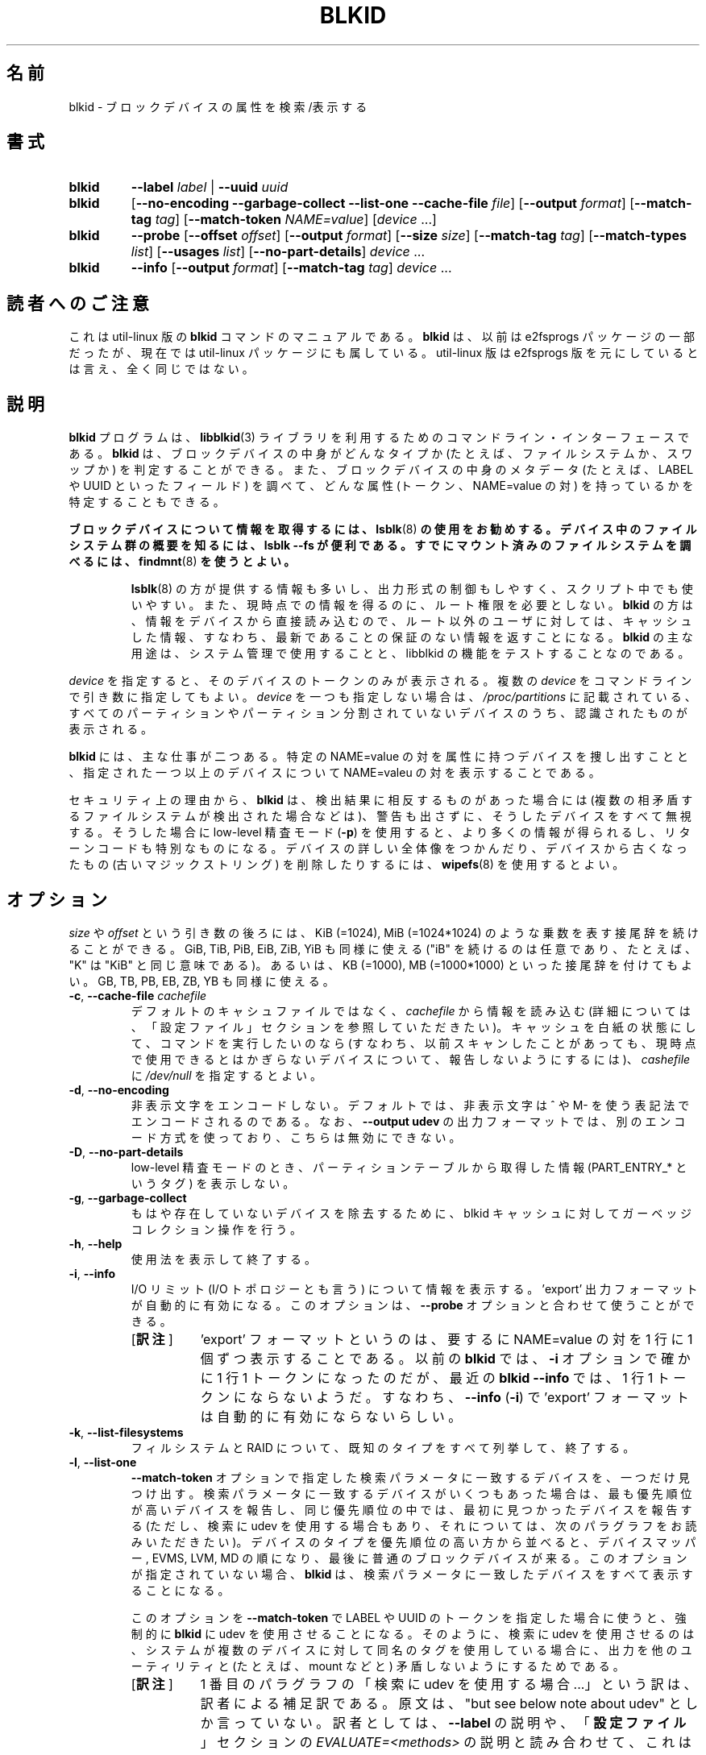 .\" Copyright 2000 Andreas Dilger (adilger@turbolinux.com)
.\"
.\" This file may be copied under the terms of the GNU Public License.
.\"
.\"*******************************************************************
.\"
.\" This file was generated with po4a. Translate the source file.
.\"
.\"*******************************************************************
.\"
.\" Japanese Version Copyright (c) 2004-2005 Yuichi SATO,
.\"   and 2020 Yoichi Chonan,
.\"         all rights reserved.
.\" Translated Sun Mar  7 00:00:12 JST 2004
.\"         by Yuichi SATO <ysato444@yahoo.co.jp>
.\" Updated & Modified Sat Apr 30 07:25:35 JST 2005 by Yuichi SATO
.\" Updated & Modified Tue Dec 20 05:57:54 JST 2005 by Yuichi SATO
.\" Updated & Modified (util-linux 2.35.2) Sat Oct  3 08:33:58 JST 2020
.\"         By Yoichi Chonan <cyoichi@maple.ocn.ne.jp>
.\"
.TH BLKID 8 "March 2013" util\-linux "System Administration"
.SH 名前
blkid \- ブロックデバイスの属性を検索/表示する
.SH 書式
.IP \fBblkid\fP
\fB\-\-label\fP\fI label\fP | \fB\-\-uuid\fP\fI uuid\fP

.IP \fBblkid\fP
[\fB\-\-no\-encoding\fP \fB\-\-garbage\-collect \-\-list\-one \-\-cache\-file\fP \fIfile\fP]
[\fB\-\-output\fP \fIformat\fP] [\fB\-\-match\-tag\fP \fItag\fP] [\fB\-\-match\-token\fP
\fINAME=value\fP] [\fIdevice\fP ...]

.IP \fBblkid\fP
\fB\-\-probe\fP [\fB\-\-offset\fP \fIoffset\fP] [\fB\-\-output\fP \fIformat\fP] [\fB\-\-size\fP
\fIsize\fP] [\fB\-\-match\-tag\fP \fItag\fP] [\fB\-\-match\-types\fP \fIlist\fP] [\fB\-\-usages\fP
\fIlist\fP] [\fB\-\-no\-part\-details\fP] \fIdevice\fP ...

.IP \fBblkid\fP
\fB\-\-info\fP [\fB\-\-output\fP \fIformat\fP] [\fB\-\-match\-tag\fP \fItag\fP] \fIdevice\fP ...

.SH 読者へのご注意
これは util-linux 版の \fBblkid\fP コマンドのマニュアルである。\fBblkid\fP
は、以前は e2fsprogs パッケージの一部だったが、現在では util-linux
パッケージにも属している。util-linux 版は e2fsprogs
版を元にしているとは言え、全く同じではない。
.SH 説明
\fBblkid\fP プログラムは、\fBlibblkid\fP(3)
ライブラリを利用するためのコマンドライン・インターフェースである。\fBblkid\fP
は、ブロックデバイスの中身がどんなタイプか (たとえば、ファイルシステムか、スワップか)
を判定することができる。また、ブロックデバイスの中身のメタデータ
(たとえば、LABEL や UUID といったフィールド) を調べて、どんな属性
(トークン、NAME=value の対) を持っているかを特定することもできる。
.PP
\fBブロックデバイスについて情報を取得するには、\fP\fBlsblk\fP(8)
\fBの使用をお勧めする。デバイス中のファイルシステム群の概要を知るには、lsblk \-\-fs
が便利である。すでにマウント済みのファイルシステムを調べるには、\fP\fBfindmnt\fP(8)
\fBを使うとよい。\fP
.PP
.RS
\fBlsblk\fP(8) の方が提供する情報も多いし、出力形式の制御もしやすく、
スクリプト中でも使いやすい。また、現時点での情報を得るのに、ルート権限を必要としない。
\fBblkid\fP の方は、情報をデバイスから直接読み込むので、ルート以外のユーザに対しては、
キャッシュした情報、すなわち、最新であることの保証のない情報を返すことになる。
\fBblkid\fP の主な用途は、システム管理で使用することと、libblkid
の機能をテストすることなのである。
.RE

.PP
\fIdevice\fP を指定すると、そのデバイスのトークンのみが表示される。
複数の \fIdevice\fP をコマンドラインで引き数に指定してもよい。
\fIdevice\fP を一つも指定しない場合は、\fI/proc/partitions\fP
に記載されている、すべてのパーティションやパーティション分割されていないデバイスのうち、
認識されたものが表示される。
.PP
\fBblkid\fP には、主な仕事が二つある。特定の NAME=value
の対を属性に持つデバイスを捜し出すことと、指定された一つ以上のデバイスについて
NAME=valeu の対を表示することである。

セキュリティ上の理由から、\fBblkid\fP は、検出結果に相反するものがあった場合には
(複数の相矛盾するファイルシステムが検出された場合などは)、
警告も出さずに、そうしたデバイスをすべて無視する。そうした場合に
low\-level 精査モード (\fB\-p\fP)
を使用すると、より多くの情報が得られるし、リターンコードも特別なものになる。
デバイスの詳しい全体像をつかんだり、デバイスから古くなったもの
(古いマジックストリング) を削除したりするには、\fBwipefs\fP(8) を使用するとよい。

.SH オプション
\fIsize\fP や \fIoffset\fP という引き数の後ろには、KiB (=1024), MiB (=1024*1024)
のような乗数を表す接尾辞を続けることができる。GiB, TiB, PiB, EiB, ZiB, YiB
も同様に使える ("iB" を続けるのは任意であり、たとえば、"K" は "KiB"
と同じ意味である)。あるいは、KB (=1000), MB (=1000*1000)
といった接尾辞を付けてもよい。GB, TB, PB, EB, ZB, YB も同様に使える。
.TP 
\fB\-c\fP, \fB\-\-cache\-file\fP \fIcachefile\fP
デフォルトのキャシュファイルではなく、\fIcachefile\fP から情報を読み込む
(詳細については、「設定ファイル」セクションを参照していただきたい)。
キャッシュを白紙の状態にして、コマンドを実行したいのなら
(すなわち、以前スキャンしたことがあっても、
現時点で使用できるとはかぎらないデバイスについて、報告しないようにするには)、\fIcashefile\fP
に \fI/dev/null\fP を指定するとよい。
.TP 
\fB\-d\fP, \fB\-\-no\-encoding\fP
非表示文字をエンコードしない。デフォルトでは、非表示文字は ^ や
M\- を使う表記法でエンコードされるのである。なお、\fB\-\-output udev\fP
の出力フォーマットでは、別のエンコード方式を使っており、こちらは無効にできない。
.TP 
\fB\-D\fP, \fB\-\-no\-part\-details\fP
low\-level 精査モードのとき、パーティションテーブルから取得した情報
(PART_ENTRY_* というタグ) を表示しない。
.TP 
\fB\-g\fP, \fB\-\-garbage\-collect\fP
もはや存在していないデバイスを除去するために、blkid
キャッシュに対してガーベッジコレクション操作を行う。
.TP 
\fB\-h\fP, \fB\-\-help\fP
使用法を表示して終了する。
.TP 
\fB\-i\fP, \fB\-\-info\fP
I/O リミット (I/O トポロジーとも言う) について情報を表示する。'export'
出力フォーマットが自動的に有効になる。このオプションは、\fB\-\-probe\fP
オプションと合わせて使うことができる。
.RS
.IP "[\fB訳注\fP]" 8
\&'export' フォーマットというのは、要するに NAME=value の対を
1 行に 1 個ずつ表示することである。以前の \fBblkid\fP では、\fB\-i\fP
オプションで確かに 1 行 1 トークンになったのだが、最近の \fBblkid \-\-info\fP
では、1 行 1 トークンにならないようだ。すなわち、\fB\-\-info\fP
(\fB\-i\fP) で 'export' フォーマットは自動的に有効にならないらしい。
.RE
.TP 
\fB\-k\fP, \fB\-\-list\-filesystems\fP
フィルシステムと RAID について、既知のタイプをすべて列挙して、終了する。
.TP 
\fB\-l\fP, \fB\-\-list\-one\fP
\fB\-\-match\-token\fP
オプションで指定した検索パラメータに一致するデバイスを、一つだけ見つけ出す。
検索パラメータに一致するデバイスがいくつもあった場合は、最も優先順位が高いデバイスを報告し、
同じ優先順位の中では、最初に見つかったデバイスを報告する (ただし、検索に udev
を使用する場合もあり、それについては、次のパラグラフをお読みいただきたい)。
デバイスのタイプを優先順位の高い方から並べると、デバイスマッパー, EVMS, LVM, MD
の順になり、最後に普通のブロックデバイスが来る。このオプションが指定されていない場合、
\fBblkid\fP は、検索パラメータに一致したデバイスをすべて表示することになる。
.sp
このオプションを \fB\-\-match\-token\fP で LABEL や UUID
のトークンを指定した場合に使うと、強制的に \fBblkid\fP に
udev を使用させることになる。そのように、検索に udev を使用させるのは、
システムが複数のデバイスに対して同名のタグを使用している場合に、
出力を他のユーティリティと (たとえば、mount などと)
矛盾しないようにするためである。
.RS
.IP "[\fB訳注\fP]" 8
1 番目のパラグラフの「検索に udev
を使用する場合 ...」という訳は、訳者による補足訳である。原文は、"but see
below note about udev" としか言っていない。訳者としては、\fB\-\-label\fP
の説明や、「\fB設定ファイル\fP」セクションの \fIEVALUATE=<methods>\fP
の説明と読み合わせて、これは「検索に udev を使用する、すなわち /dev/disk/by\-*
以下のシムリンクを使用する場合については、以下の追加説明を見よ」と言っているのだと考える。
シムリンク (のみ) を使用する場合は、
検索条件に一致するデバイスは、当然ながらリンク先一つしかなく、udev
のシムリンクを使用するアプリケーション間で同一なわけである。
ただし、こうした解釈は、訳者の推測に過ぎない。間違っているかもしれない。
.sp
なお、当方のバージョン 2.35.2 では、\fB\-\-match\-token\fP に LABEL=
を指定した場合、udev を使用させる、すなわち、同名の LABEL
を持つデバイスが複数あったときに、/dev/disk/by-label
中のシムリンクの参照先を報告させるには、\fB\-l\fP だけでなく
\fB\-o device\fP も必要だった。お手元でも確かめていただきたい。
.RE
.TP 
\fB\-L\fP, \fB\-\-label\fP \fIlabel\fP
ファイルシステムのラベル (訳注: ボリューム名とも言う) に \fIlabel\fP
を使用しているデバイスを見つけ出す。これは、\fB\-\-list\-one \-\-output device
\-\-match\-token LABEL=\fP\fIlabel\fP と同じことである。
ここで使われる検索メソッドでは、/dev/disk/by\-label にある udev
のシムリンクを信用して使用することができる (もっとも、/etc/blkid.conf
の設定次第だが)。一般にこうしたシムリンクを不用意に使うのは避けた方がよい。
現状を確認せずにこうしたシムリンクを使用するのは、信用できないからである。
なお、この \fB\-\-label\fP オプションは、システムが udev
を使っているかいないかにかかわらず、問題なく動作する。
.RS
.IP "[\fB訳注\fP]" 8
「/dev/disk/by-label にある udev
のシムリンクを信用して使用できるのは、/etc/blkid.conf
の設定次第だ」というのは、SEND_UEVENT=<yes|not> の値次第ということだ。それが
yes ならば、必要に応じて現状が反映されるので、udev
のシムリンクが信用できることになる。「\fB設定ファイル\fP」セクションを参照していただきたい。
.RE
.PP
.RS
困ったことに e2fsprogs 所収のオリジナルの \fBblkid\fP(8) は、\fB\-L\fP
オプションを \fB\-o list\fP の同義語として使っている。
スクリプトの使い回しが利くようにしたいのなら、スクリプト中では \fB\-L\fP オプションよりも
\fB\-l \-o device \-t LABEL=\fP\fIlabel\fP や \fB\-o list\fP を使った方がよい。
.RE
.TP 
\fB\-n\fP, \fB\-\-match\-types\fP \fIlist\fP
精査機能 (訳注: \fB\-\-probe\fP を参照) の使用を、コンマ区切りのリスト \fIlist\fP
で指定したスーパーブロックのタイプ (名前) に限定する。リストの項目の前に "no"
を付ければ、無視すべきタイプを指定することになる。例を挙げよう。
.sp
  blkid \-\-probe \-\-match\-types vfat,ext3,ext4 /dev/sda1
.sp
上のコマンドは、vfat, ext3, ext4 のファイルシステムに対して low\-level
精査を行う。
.RS
.IP "[\fB訳注\fP]" 8
この場合なら、スーパーブロックの情報をいくつか追加表示する。
なお、このオプションの働きは、あくまでも low\-level
精査の対象に指定すること (あるいは、そこから外すこと) であって、
他のタイプだからと言って、情報の取得・表示を全くしなくなるわけではない。
その点は、\fB\-\-usages\fP も同様である。
.RE
.PP
.RS
  blkid \-\-probe \-\-match\-types nominix /dev/sda1
.sp
こちらは、minix
ファイルシステム以外の、サポートされているすべてのファイルシステムに対して
low\-level 精査を行う。なお、この \fB\-\-match\-types\fP
オプションが役に立つのは、\fB\-\-probe\fP と一緒に使ったときだけである。
.RE
.TP 
\fB\-o\fP, \fB\-\-output\fP \fIformat\fP
指定した出力フォーマットを使用する。なお、変数やデバイスの出力順は固定していない。
\fB\-s\fP オプションも参照していただきたい。パラメータ \fIformat\fP
には、次のものが使用できる。
.RS
.TP 
\fBfull\fP
すべてのタグを表示する (デフォルト)
.TP 
\fBvalue\fP
タグの値のみを表示する
.TP 
\fBlist\fP
デバイスの情報をユーザに読みやすいフォーマットで表示する。この出力フォーマットは
low\-level 精査 (\fB\-\-probe\fP や \fB\-\-info\fP) では使用できない。

この出力フォーマットは、\fB非推奨\fPである。\fBlsblk\fP コマンドの使用をお勧めする。
.TP 
\fBdevice\fP
デバイス名しか表示しない。この出力フォーマットは、\fB\-\-label\fP や \fB\-\-uuid\fP
では、常に有効になる。
.TP 
\fBudev\fP
key=value の対を udev 環境にインポートしやすいように表示する
(訳注: key=value を 1 行に 1 個ずつ出力する)。
キー (key) には、ID_FS か ID_PART という接頭辞が付く。値 (value)
は、udev 環境で問題を起こさないように修正されることがある。
値に使用できるのは、プレーン ASCII と 16 進数エスケープ表記、それに有効な
UTF\-8 であり、それ以外はすべて (ホワイトスペースも含めて) '_' で置き換えられる。
なお、_ENC という接尾辞が付いたキーでは、問題を起こしかねない文字に対して
16 進数エスケープ表記を使用している。

udev 出力フォーマットでは、複数の矛盾するスーパーブロックが検出された場合には、
ID_FS_AMBIVALENT というタグが返される。また、ID_PART_ENTRY_*
タグが、空のパーティションも含めて、すべてのパーティションに対して常に返される
(訳注: もちろん、\fB\-\-probe\fP を指定した場合のことである)。

この出力フォーマットは、\fB非推奨\fPである。
.TP 
\fBexport\fP
key=value の対を環境にインポートしやすいように表示する
(訳注: key=value を 1 行に 1 個ずつ出力する)。
この出力フォーマットは、I/O リミットの情報が求められた場合には
(すなわち、\fB\-\-info\fP オプションが指定された場合は)、自動的に有効になる
(訳注: 手元のバージョン 2.35 の \fBblkid\fP では、自動的に有効にならないようだ)。

非表示文字は、^ や M\- を使う表記法でエンコードされ、
問題を起こしかねない文字は、すべてエスケープされる。
.RE
.TP 
\fB\-O\fP, \fB\-\-offset\fP \fIoffset\fP
指定された \fIoffset\fP 位置を調べる (\fB\-\-probe\fP と一緒に使ったときのみ効果がある)。
このオプションは、\fB\-\-info\fP と一緒に使うこともできる。
.TP 
\fB\-p\fP, \fB\-\-probe\fP
low\-level なスーパーブロック精査モードに切り換える (キャッシュはバイパスする)。

なお、low\-level 精査では、(訳注:
ファイルシステムに関するスーパーブロックの情報だけでなく)
パーティションテーブルのタイプ (PTTYPE タグ) やパーティションに関する情報
(PART_ENTRY_* タグ) もやはり報告される。low\-level 精査によって生成されるタグ名は、
libblkid によって内的に使用される名前に基づいているので、\fB\-\-probe\fP
を付けずに実行したときのタグ名と異なっていることもある
(たとえば、PART_ENTRY_UUID= と PARTUUID=)。
\fB\-\-no\-part\-details\fP の項もご覧いただきたい。
.RS
.IP "[\fB訳注\fP]" 8
この説明には、紛らわしいことが二つある。一つは、PTTYPE
タグが表示されるのは、\fIdevice\fP にパーティションではなく、
/dev/sda のようなディスクを指定した場合であるということ
(\fB\-\-probe\fP オプションを指定する、しないは関係ない)。
/dev/sda1 のようなパーティションを指定した場合は、同じ情報が
PART_ENTRY_SCHEME タグに表示される。
.sp
もう一つは、\fB\-\-probe\fP
を指定しないでも、スーパーブロック中の情報のいくつかは表示されるということ。
\fB\-\-probe\fP を指定すると、ファイルシステムに関して表示される情報が増えるのである。
.RE
.TP 
\fB\-s\fP, \fB\-\-match\-tag\fP \fItag\fP
(指定された) 各デバイスについて、\fItag\fP に一致するタグのみを表示する。\fB\-\-match\-tag\fP
オプションは、複数回指定することもできる。タグの指定を全くしなかった場合は
(訳注: すなわち、このオプションを全く使用しなかった場合は)、(指定された)
すべてのデバイスについて、すべてのトークンが表示される。
いかなるトークンも表示せず、ただキャッシュを更新するだけなら、\fB\-\-match\-tag none\fP
を、他のオプションを付けずに、使用すればよい。
.TP 
\fB\-S\fP, \fB\-\-size\fP \fIsize\fP
デバイス/ファイルのサイズを変更する (\fB\-\-probe\fP
と一緒に使ったときのみ役に立つ)。
.TP 
\fB\-t\fP, \fB\-\-match\-token\fP \fINAME=value\fP
名前が \fINAME\fP で、値が \fIvalue\fP のトークンを持つブロックデバイスを捜して、
見つかったすべてのデバイスを表示する。\fINAME\fP によく使われるものには、\fBTYPE\fP,
\fBLABEL\fP, \fBUUID\fP などがある。
コマンドラインでデバイスを一つも指定しないと、すべてのブロックデバイスが検索される。
デバイスを指定した場合は、そのデバイスのみが検索される。
.TP 
\fB\-u\fP, \fB\-\-usages\fP \fIlist\fP
精査機能 (訳注: \fB\-\-probe\fP 参照) の使用を、コンマ区切りのリスト
\fIlist\fP で指定した用途 ("USAGE")
のタイプに限定する。サポートされている用途のタイプには、filesystem,
raid, crypto, other がある。リストの項目の前に "no"
を付ければ、無視すべき用途タイプを指定することになる。例を挙げよう。
.sp
  blkid \-\-probe \-\-usages filesystem,other /dev/sda1
.sp
上のコマンドは、用途のタイプが filesystem や other (たとえば、swap)
のすべてに対して low\-level 精査を行う。
.sp
  blkid \-\-probe \-\-usages noraid /dev/sda1
.sp
こちらは、RAID 以外の、サポートされている用途タイプのすべてに対して low\-level
精査を行う。なお、この \fB\-\-usages\fP オプションが役に立つのは、\fB\-\-probe\fP
と一緒に使ったときだけである。
.TP 
\fB\-U\fP, \fB\-\-uuid\fP \fIuuid\fP
ファイルシステム UUID に \fIuuid\fP を使用しているデバイスを見つけ出す。
詳しいことは、\fB\-\-label\fP オプションを参照していただきたい。
.TP 
\fB\-V\fP, \fB\-\-version\fP
バージョン番号を表示して終了する。
.SH リターンコード
指定されたデバイス、または (\fB\-\-match\-token\fP オプションで)
指定されたトークンによって作業の対象になったデバイスが見つかり、
しかもそのデバイスについて何らかの情報が収集できたときは、終了コード 0 を返す。
なお、オプション \fB\-\-match\-tag\fP
は、出力するタグの限定はするけれど、リターンコードには影響を及ぼさない。

指定されたトークンが見つからなかった場合、指定されたデバイスが一つも見つからなかった場合、
それにデバイスの識別名やデバイスの内容について情報が全く収集できなかった場合は、
終了コード 2 を返す。

使用法の誤りなどに対しては、終了コード 4 を返す。

low\-level 精査モード (\fB\-p\fP)
で矛盾した検査結果が出たときは、終了コード 8 を返す。
.SH 設定ファイル
標準の設定ファイルは \fI/etc/blkid.conf\fP だが、この位置は、環境変数
BLKID_CONF によって変更することができる。以下に挙げる設定項目は、libblkid
ライブラリを制御している。
.TP 
\fISEND_UEVENT=<yes|not>\fP
\fI/dev/disk/by\-{label,uuid,partuuid,partlabel}/\fP
にあるシムリンクが、デバイスの LABEL, UUID, PARTUUID, PARTLABEL
と一致していない場合に、uevent を送出する。デフォルトは "yes" である。
.TP 
\fICACHE_FILE=<path>\fP
キャッシュファイルの位置を標準から変更する。この設定は、環境変数
BLKID_FILE によって上書きすることができる。デフォルトは、普通
\fI/run/blkid/blkid.tab\fP だが、/run ディレクトのないシステムでは
\fI/etc/blkid.tab\fP になる。
.TP 
\fIEVALUATE=<methods>\fP
LABEL や UUID からデバイスを特定するためのメソッド (LABEL and UUID
evaluation method) を指定する。現在のところ、libblkid
ライブラリは、"udev" と "scan" という二つのメソッドをサポートしている。
一つ以上のメソッドを、コンマで区切ったリスト形式で指定してもよい。
デフォルトは、"udev,scan" である。"udev" メソッドが、\fI/dev/disk/by\-*\fP
にある udev のシムリンクを使用するのに対して、"scan"
メソッドは、ファイル \fI/proc/partitions\fP
を読んで、記載されているすべてのブロックデバイスをスキャンする。
.SH 作者
\fBblkid\fP は libblkid のために Andreas Dilger によって書かれ、Theodore Ts'o
と Karel Zak によって改良された。
.SH 環境変数
.IP "LIBBLKID_DEBUG=all と設定すると、デバッグ出力が有効になる。"
.SH 関連項目
\fBlibblkid\fP(3), \fBfindfs\fP(8), \fBlsblk\fP(8), \fBwipefs\fP(8)
.SH 入手方法
この blkid コマンドは、util\-linux パッケージの一部であり、
https://www.kernel.org/pub/linux/utils/util\-linux/ から入手できる。
